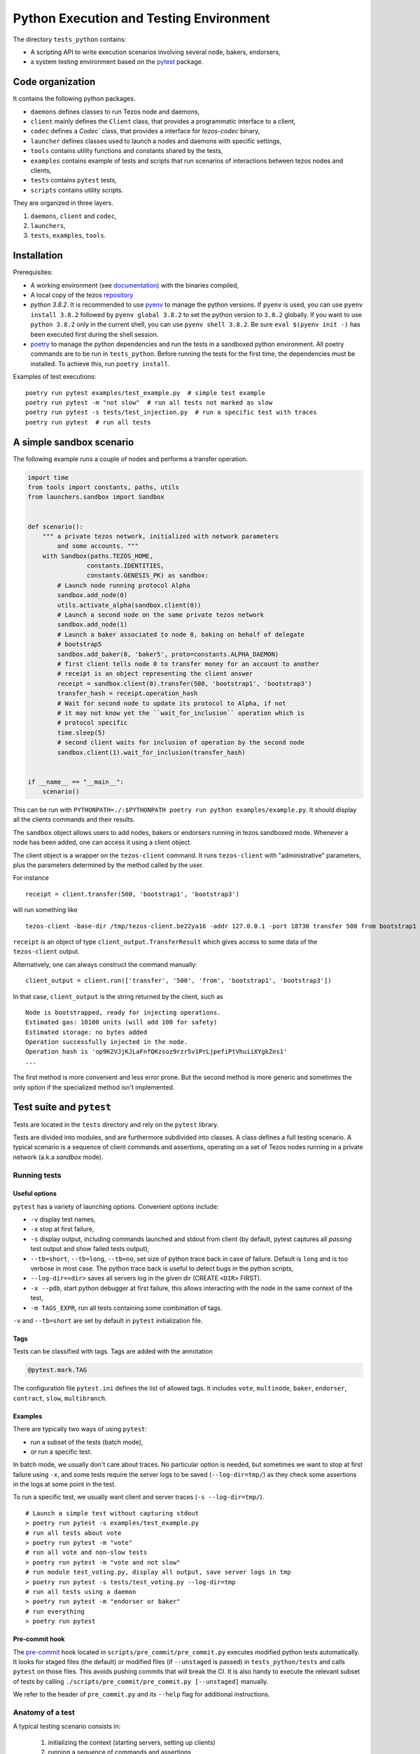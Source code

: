 .. _python_testing_framework:

Python Execution and Testing Environment
========================================

The directory ``tests_python`` contains:

- A scripting API to write execution scenarios involving several node, bakers, endorsers,
- a system testing environment based on the `pytest  <https://docs.pytest.org/en/latest>`_ package.

Code organization
-----------------

It contains the following python packages.

- ``daemons`` defines classes to run Tezos node and daemons,
- ``client`` mainly defines the ``Client`` class, that provides a programmatic interface to a client,
- ``codec`` defines a `Codec`` class, that provides a interface for `tezos-codec` binary,
- ``launcher`` defines classes used to launch a nodes and daemons with specific settings,
- ``tools`` contains utility functions and constants shared by the tests,
- ``examples`` contains example of tests and scripts that run scenarios of interactions between tezos nodes and clients,
- ``tests`` contains ``pytest`` tests,
- ``scripts`` contains utility scripts.

They are organized in three layers.

1. ``daemons``, ``client`` and ``codec``,
2. ``launchers``,
3. ``tests``, ``examples``, ``tools``.

Installation
------------

Prerequisites:

- A working environment (see `documentation <http://tezos.gitlab.io/introduction/howtoget.html#environment>`_) with the binaries compiled,
- A local copy of the tezos `repository <https://gitlab.com/tezos/tezos>`_
- `python 3.8.2`. It is recommended to use `pyenv
  <https://github.com/pyenv/pyenv>`_ to manage the python versions. If ``pyenv``
  is used, you can use ``pyenv install 3.8.2`` followed by ``pyenv global 3.8.2`` to
  set the python version to ``3.8.2`` globally. If you want to use ``python 3.8.2`` only in the
  current shell, you can use ``pyenv shell 3.8.2``. Be sure ``eval $(pyenv init -)``
  has been executed first during the shell session.
- `poetry <https://python-poetry.org/>`_ to manage the python dependencies and
  run the tests in a sandboxed python environment. All poetry commands are to be
  run in ``tests_python``. Before running the tests for the first time, the
  dependencies must be installed. To achieve this, run ``poetry install``.



Examples of test executions:

::

    poetry run pytest examples/test_example.py  # simple test example
    poetry run pytest -m "not slow"  # run all tests not marked as slow
    poetry run pytest -s tests/test_injection.py  # run a specific test with traces
    poetry run pytest  # run all tests


A simple sandbox scenario
-------------------------

The following example runs a couple of nodes and performs
a transfer operation.

.. code-block:: python

    import time
    from tools import constants, paths, utils
    from launchers.sandbox import Sandbox


    def scenario():
        """ a private tezos network, initialized with network parameters
            and some accounts. """
        with Sandbox(paths.TEZOS_HOME,
                    constants.IDENTITIES,
                    constants.GENESIS_PK) as sandbox:
            # Launch node running protocol Alpha
            sandbox.add_node(0)
            utils.activate_alpha(sandbox.client(0))
            # Launch a second node on the same private tezos network
            sandbox.add_node(1)
            # Launch a baker associated to node 0, baking on behalf of delegate
            # bootstrap5
            sandbox.add_baker(0, 'baker5', proto=constants.ALPHA_DAEMON)
            # first client tells node 0 to transfer money for an account to another
            # receipt is an object representing the client answer
            receipt = sandbox.client(0).transfer(500, 'bootstrap1', 'bootstrap3')
            transfer_hash = receipt.operation_hash
            # Wait for second node to update its protocol to Alpha, if not
            # it may not know yet the ``wait_for_inclusion`` operation which is
            # protocol specific
            time.sleep(5)
            # second client waits for inclusion of operation by the second node
            sandbox.client(1).wait_for_inclusion(transfer_hash)


    if __name__ == "__main__":
        scenario()


This can be run with
``PYTHONPATH=./:$PYTHONPATH poetry run python examples/example.py``.
It should display all the clients commands and their results.

The ``sandbox`` object allows users to add nodes, bakers or endorsers
running in tezos sandboxed mode. Whenever a node has been added, one can
access it using a client object.

The client object is a wrapper on the ``tezos-client`` command. It runs
``tezos-client`` with "administrative" parameters, plus the parameters determined
by the  method called by the user.

For instance

::

    receipt = client.transfer(500, 'bootstrap1', 'bootstrap3')

will run something like

::

    tezos-client -base-dir /tmp/tezos-client.be22ya16 -addr 127.0.0.1 -port 18730 transfer 500 from bootstrap1 to bootstrap3

``receipt`` is an object of type ``client_output.TransferResult`` which gives
access to some data of the ``tezos-client`` output.

Alternatively, one can always construct the command manually:

::

    client_output = client.run(['transfer', '500', 'from', 'bootstrap1', 'bootstrap3'])

In that case, ``client_output`` is the string returned by the client, such as

::

    Node is bootstrapped, ready for injecting operations.
    Estimated gas: 10100 units (will add 100 for safety)
    Estimated storage: no bytes added
    Operation successfully injected in the node.
    Operation hash is 'op9K2VJjKJLaFnfQKzsoz9rzr5v1PrLjpefiPtVhuiiXYgkZes1'
    ...

The first method is more convenient and less error prone. But the second
method is more generic and sometimes the only option if the specialized method
isn't implemented.

Test suite and ``pytest``
-------------------------

Tests are located in the ``tests`` directory and rely on the ``pytest`` library.

Tests are divided into modules, and are furthermore subdivided into classes.
A class defines a full testing scenario. A typical scenario is a sequence of
client commands and assertions, operating on a set of Tezos nodes running in
a private network (a.k.a *sandbox* mode).

Running tests
~~~~~~~~~~~~~

Useful options
""""""""""""""

``pytest`` has a variety of launching options. Convenient options include:

- ``-v`` display test names,
- ``-x`` stop at first failure,
- ``-s`` display output, including commands launched and stdout from client
  (by default, pytest captures all *passing* test output and show failed tests
  output),
- ``--tb=short``, ``--tb=long``, ``--tb=no``, set size of python trace back in case of failure. Default is ``long`` and is too verbose in most case. The python trace back is useful to detect bugs in the python scripts,
- ``--log-dir=<dir>`` saves all servers log in the given dir (CREATE ``<DIR>`` FIRST).
- ``-x --pdb``, start python debugger at first failure, this allows interacting with the node in the same context of the test,
- ``-m TAGS_EXPR``, run all tests containing some combination of tags.

``-v`` and ``--tb=short`` are set by default in ``pytest`` initialization file.

Tags
""""

Tests can be classified with tags. Tags are added with the annotation

.. code-block:: python

    @pytest.mark.TAG

The configuration file ``pytest.ini`` defines the list of allowed tags.
It includes ``vote``, ``multinode``, ``baker``, ``endorser``, ``contract``, ``slow``, ``multibranch``.

Examples
""""""""

There are typically two ways of using ``pytest``:

- run a subset of the tests (batch mode),
- or run a specific test.

In batch mode, we usually don't care about traces. No particular option is
needed, but sometimes we want to stop at first failure using ``-x``, and some
tests require the server logs to be saved (``--log-dir=tmp/``) as they check some assertions in the
logs at some point in the test.

To run a specific test, we usually want client and server traces
(``-s --log-dir=tmp/``).

::

    # Launch a simple test without capturing stdout
    > poetry run pytest -s examples/test_example.py
    # run all tests about vote
    > poetry run pytest -m "vote"
    # run all vote and non-slow tests
    > poetry run pytest -m "vote and not slow"
    # run module test_voting.py, display all output, save server logs in tmp
    > poetry run pytest -s tests/test_voting.py --log-dir=tmp
    # run all tests using a daemon
    > poetry run pytest -m "endorser or baker"
    # run everything
    > poetry run pytest

Pre-commit hook
"""""""""""""""

The `pre-commit <https://git-scm.com/book/en/v2/Customizing-Git-Git-Hooks>`_
hook located in ``scripts/pre_commit/pre_commit.py``
executes modified python tests automatically. It looks for staged files
(the default) or modified files (if ``--unstaged`` is passed) in
``tests_python/tests`` and calls ``pytest`` on those files. This avoids
pushing commits that will break the CI. It is also handy to execute
the relevant subset of tests by calling
``./scripts/pre_commit/pre_commit.py [--unstaged]`` manually.

We refer to the header of ``pre_commit.py`` and its ``--help`` flag
for additional instructions.

Anatomy of a test
~~~~~~~~~~~~~~~~~

A typical testing scenario consists in:

 1. initializing the context (starting servers, setting up clients)
 2. running a sequence of commands and assertions
 3. releasing resources, terminating servers

This is done by grouping tests in a class, and managing the context in
a *fixture*.

The following ``test_example.py`` is the ``pytest`` counterpart of the first example.

.. code-block:: python

    import pytest
    from tools import constants, paths, utils
    from launchers.sandbox import Sandbox


    @pytest.fixture(scope="class")
    def sandbox():
        """Example of sandbox fixture."""
        with Sandbox(paths.TEZOS_HOME,
                     constants.IDENTITIES,
                     constants.GENESIS_PK) as sandbox:
            sandbox.add_node(0, params=constants.NODE_PARAMS)
            utils.activate_alpha(sandbox.client(0))
            sandbox.add_node(1, params=constants.NODE_PARAMS)
            sandbox.add_baker(0, 'baker5', proto=constants.ALPHA_DAEMON)
            yield sandbox
            assert sandbox.are_daemons_alive()


    @pytest.fixture(scope="class")
    def session():
        """Example of dictionary fixture. Used for keeping data between tests."""
        yield {}


    @pytest.mark.incremental
    class TestExample:

        def test_wait_sync_proto(self, sandbox, session):
            session['head_hash'] = sandbox.client(0).get_head()['hash']
            clients = sandbox.all_clients()
            for client in clients:
                proto = constants.ALPHA
                assert utils.check_protocol(client, proto)

        def test_transfer(self, sandbox, session):
            receipt = sandbox.client(0).transfer(500, 'bootstrap1', 'bootstrap3')
            session['operation_hash'] = receipt.operation_hash

        @pytest.mark.timeout(5)
        def test_inclusion(self, sandbox, session):
            operation_hash = session['operation_hash']
            sandbox.client(0).wait_for_inclusion(operation_hash,
                                                 branch=session['head_hash'])

In this example, we defined the fixtures in the same module, but they are
generally shared between tests and put in ``conftest.py``.

Currently, all tests scenarios in the test suite are defined as classes,
consisting of a sequence of methods that are run incrementally (as
specified with the annotation ``@pytest.mark.incremental``). Classes are
used to define the scope of a fixture, and a unit of incremental
testing sequence. We don't directly instantiate them, or use ``self``.

Data between methods are shared using a dictionary ``session``. For instance,
we save the result of the ``transfer`` operation, and retrieve it in the next
method.

Fixtures
~~~~~~~~

The list of fixtures available is given by

::

    poetry run pytest --fixtures

Most fixtures are defined in ``conftest.py``.
The most general fixture is ``sandbox``. It allows to instantiate an arbitrary
number of nodes and daemons. Other fixtures, such as ``client``,
are specialized versions (slightly more convenient than using
``sandbox`` directly). Fixtures can be defined directly in a module defining a
test, or they can be shared.

Skipping tests
~~~~~~~~~~~~~~

Sometimes, a test can't be run. For instance, it is known to fail, or it
relies on some resources that may not be available. In that case, the test
can be skipped (instead of failing).

For instance, if no log dir has been specified, the `test_check_logs` tests are
skipped using ``pytest.skip()``.

::

    def test_check_logs(self, sandbox):
            if not sandbox.log_dir:
                pytest.skip()

Alternatively, one can use the ``skip`` annotation:

::

    @pytest.mark.skip(reason="Not yet implemented")

Adding a test
~~~~~~~~~~~~~

- By imitation, choose an existing test that looks similar,
- use the proper tags,
- say briefly what the test is supposed to test in the class docstring,
- *Run the linters* and typechecker `make lint_all`, and `make typecheck`
  in `tests_python/`, or simple `make test-python-lint` from the Tezos home
  directory. Note that linting and typechecking are enforced by the CI
  in the build stage.
- If you modify the API (launchers or daemons), make sure you maintain the
  layers structure. API shouldn't rely testing constants (``tools/constant.py``
  or ``tools/paths.py``).

Testing on a production branch (``zeronet``, ``mainnet``,...)
~~~~~~~~~~~~~~~~~~~~~~~~~~~~~~~~~~~~~~~~~~~~~~~~~~~~~~~~~~~~~

On ``master``, protocol Alpha is named
``ProtoALphaALphaALphaALphaALphaALphaALphaALphaDdp3zK``, and daemons binary
name are suffixed with ``alpha`` (``tezos-baker-alpha``,
``tezos-endorser-alpha``...). However, on *production* branches, an actual
hash of the protocol is used, and a shortened string is used to specify
daemons.

For instance, on revision ``816625bed0983f7201e4c369440a910f006beb1a`` of
zeronet, protocol Alpha is named
``PsddFKi32cMJ2qPjf43Qv5GDWLDPZb3T3bF6fLKiF5HtvHNU7aP`` and daemons are
suffixed by ``003-PsddFKi3`` (``tezos-baker-003-PsddFKi3``).

To reduce coupling between tests and the actual branch to be tested, tests
refer to protocol Alpha using ``constants.ALPHA`` and
``constants.ALPHA_DAEMON`` rather than by hard-coded identifiers.

Tests based on fixed revisions (multibranch)
~~~~~~~~~~~~~~~~~~~~~~~~~~~~~~~~~~~~~~~~~~~~

It is useful to test interactions between different server versions. There
are currently two ways of doing this.

1. The ``Sandbox`` launcher can use binaries built from different revisions.
Methods ``add_node``, ``add_baker`` and ``add_endorser`` have an optional
parameter ``branch`` that points to a subdirectory where binaries are to be
looked for.

2. The ``SandboxMultibranch`` launcher is instantiated by map from ids to
branches. Then every time we launch a node or a daemon the actual binary will
be selected according to the map.

Tests using specific revisions are in ``tests/multibranch`` and aren't run by
default. They are not regression tests and are usually launched separately
from the rest of the tests. To run these tests, you need to set up the
``TEZOS_BINARIES`` environment variable to a directory that contains the
binaries for all revisions needed by test (see below). The tests will be
skipped if this variable isn't set, and fail if the binaries aren't
available.

Building binaries for several revisions
"""""""""""""""""""""""""""""""""""""""

Before running the tests, the user has to build the binaries and copy them to
the right location. This can be done by the ``scripts/build_branches.py``
script.

For instance, suppose we want to build binaries for two different revisions
of zeronet:

::

    A = b8de4297db6a681eb13343d2773c6840969a5537
    B = 816625bed0983f7201e4c369440a910f006beb1a

    TEZOS_HOME=~/tezos  # TEZOS repo, read-only access from the script
    TEZOS_BINARIES=~/tezos-binaries  # where the binaries will be stored
    TEZOS_BUILD=~/tmp/tezos_tmp  # where the binaries will be built

The following command will generate binaries for each of the specified
branches in ``TEZOS_BINARIES``.

::

    scripts/build_branches.py --clone $TEZOS_HOME --build-dir $TEZOS_BUILD \
                            --bin-dir $TEZOS_BINARIES \
                            b8de4297db6a681eb13343d2773c6840969a5537 \
                            816625bed0983f7201e4c369440a910f006beb1a

    > ls $TEZOS_BINARIES *
    816625bed0983f7201e4c369440a910f006beb1a:
    tezos-accuser-003-PsddFKi3  tezos-baker-004-Pt24m4xi    tezos-node
    tezos-accuser-004-Pt24m4xi  tezos-client                tezos-protocol-compiler
    tezos-admin-client          tezos-endorser-003-PsddFKi3 tezos-signer
    tezos-baker-003-PsddFKi3    tezos-endorser-004-Pt24m4xi

    b8de4297db6a681eb13343d2773c6840969a5537:
    tezos-accuser-003-PsddFKi3  tezos-baker-004-Pt24m4xi    tezos-node
    tezos-accuser-004-Pt24m4xi  tezos-client                tezos-protocol-compiler
    tezos-admin-client          tezos-endorser-003-PsddFKi3 tezos-signer
    tezos-baker-003-PsddFKi3    tezos-endorser-004-Pt24m4xi


Note: One can specify a branch instead of a revision but this is error-prone.
For instance, protocols may have different hashes on different revisions
on the same branch, and these hashes are typically hard-coded in the tests to
activate the protocols.

Example 1: ``test_baker_endorser_mb.py``
""""""""""""""""""""""""""""""""""""""""

The test ``test_baker_endorser_mb.py`` uses two different revisions.

the ``sandbox_multibranch`` fixtures (which uses the ``SandboxMultibranch``
launcher) parameterized by a map that alternates between the two revisions.

The executables will be selected from revisions A and B as specified by:

::

    A = "d272059bf474018d0c39f5a6e60634a95f0c44aa" # MAINNET
    B = "6718e80254d4cb8d7ad86bce8cf3cb692550c6e7"  # MAINNET SNAPSHOT
    MAP = {i:A if i % 2 == 0 else B  for i in range(20)}
    @pytest.mark.parametrize('sandbox_multibranch', [MAP], indirect=True)

Run the test with

::

    # mkdir tmp
    poetry run pytest tests/multibranch/test_baker_endorser_mb.py --log-dir=tmp

Example 2: A full voting scenario ``test_voting_full.py``
"""""""""""""""""""""""""""""""""""""""""""""""""""""""""

This tests uses binaries from revision
``b8de4297db6a681eb13343d2773c6840969a5537`` and implements a full voting
scenario (voting, launching a test chain and a test chain baker, upgrading to
a new protocol, performing operations on the new protocol). It uses two
protocols implemented by this specific revision,

::

    ALPHA = 'PsddFKi32cMJ2qPjf43Qv5GDWLDPZb3T3bF6fLKiF5HtvHNU7aP'
    NEW_PROTO = 'Pt24m4xiPbLDhVgVfABUjirbmda3yohdN82Sp9FeuAXJ4eV9otd'

as well the corresponding bakers ``tezos-baker-003-PsddFKi3`` ``tezos-baker-004-Pt24m4xi``.

::

    scripts/build_branches.py --clone $TEZOS_HOME --build-dir $TEZOS_BUILD \
        --bin-dir $TEZOS_BINARIES \ b8de4297db6a681eb13343d2773c6840969a5537

It can be run with

::

    poetry run pytest tests/multibranch/test_baker_endorser_mb.py`

Note: this test uses only one revision but it can't run
on branch ``master`` as we need an extra protocol with bakers.

.. _pytest_regression_testing:

Regression testing
------------------

Some tests in the test suite are regression tests.
Regression testing is a coarse-grained testing method for detecting
unintended changes in the system under test.
In addition to standard assertions, a regression
test compares the "output" of the test to a stored test log. The
regression test fails if the output and the stored test log do not
match. We apply regression testing using the `pytest-regtest
<https://gitlab.com/uweschmitt/pytest-regtest>`_ plugin.

To simplify the writing of regression tests, we provide a
specialized version of the ``client`` fixture, ``client_regtest``. It
registers all output of the ``tezos-client``.

Output conversion
~~~~~~~~~~~~~~~~~

The output of the client might differ slightly from one test run to
another, for instance due to timestamps. A specialized fixture
``client_regtest_scrubbed`` applies a series of conversions to the
output. For example, a timestamp such as ``2019-09-23T10:59:00Z`` is
replaced by ``[TIMESTAMP]``. These conversions are defined in the function
``client_output_converter`` of ``conftest.py``.


Running regression tests
~~~~~~~~~~~~~~~~~~~~~~~~

Regression tests are run during normal tests runs.

Updating regression tests
~~~~~~~~~~~~~~~~~~~~~~~~~

The test logs are stored in ``tests_python/tests/_regtest_outputs/``.
If the logs need to be updated, pass ``--regtest-reset`` to ``pytest``:

::

    poetry run pytest --regtest-reset <test-file>

The resulting changes should be committed after thoroughly verifying
that they are as expected.

Writing regression tests
~~~~~~~~~~~~~~~~~~~~~~~~

To write regression tests targeting the ``tezos-client``, write a test
as usual, but request the ``client_regtest`` (or
``client_regtest_scrubbed`` to enable output conversion) fixture
instead of the ``client`` fixture.

In this example test, we test the output of the `hash data` command of
`tezos-client`:

.. code-block:: python

    class TestDemonstrateRegtest:
        """Tests demonstrating regression testing."""

        def test_hash_regtest(self, client_regtest):
            assert client_regtest.hash('(Pair 1 "foo")', '(pair nat string)').blake2b == \
                "Hadaf2hW4QwbgTdhtAfFTofrCbmnnPhkGy2Sa5ZneUDs"


Before running the test we must generate the test log, that contains
the expected output.  This is done by passing the `--regtest-reset`
flag as described above:

.. code-block:: bash

    $ poetry run pytest --regtest-reset tests_python/tests/test_regtest.py

We find the generated test log in ``tests_python/tests/_regtest_outputs/test_regtest.TestDemonstrateRegtest\:\:test_hash_regtest.out``:

.. code-block:: bash

    $ cat tests_python/tests/_regtest_outputs/test_regtest.TestDemonstrateRegtest\:\:test_hash_regtest.out
    Raw packed data: 0x05070700010100000003666f6f
    Script-expression-ID-Hash: exprvPNUJQXpct6VrbJQCazrDgh7pN8d8SH8P1UFHMrRPmQnxC16nr
    Raw Script-expression-ID-Hash: 0xf65884dadd3a5ff1a6f8057fa442a2e8ecdbe1217f7759512509b36c016c5bce
    Ledger Blake2b hash: Hadaf2hW4QwbgTdhtAfFTofrCbmnnPhkGy2Sa5ZneUDs
    Raw Sha256 hash: 0xb01925b6b6180a31a17f74d92ac87e551ab08e1890211741abde5345b38cb61f
    Raw Sha512 hash: 0x75547d33aca115154e5a0ec22e965237ec3c32a81b64f827668bbef3b3310d8c237ae06211ee63edf743fcf0a98a970bb159782c6b75fac42d6efc20b3fa5e82
    Gas remaining: 799862 units remaining

This is exactly the output of the command that was executed by the
test, namely ``tezos-client hash data '(Pair 1 "foo")' of type '(pair
nat string)'``.

As discussed below in the section :ref:`Pitfalls to regression testing
<pitfalls_to_regression_testing>`, regression tests cannot be put in a test
class where the normal ``client`` fixture is used.

For other aspects of regression testing, we refer to the
`pytest-regtest documentation
<https://gitlab.com/uweschmitt/pytest-regtest>`_.


.. _pitfalls_to_regression_testing:

Typechecking python code
~~~~~~~~~~~~~~~~~~~~~~~~~~~~~~

We also enforce the types on the python codebase. We use `mypy`, a typechecker for python.
Code can be typechecked using the Makefile target `make typecheck`. It is also
enforced in the CI with the job `check_python_types`.


Pitfalls to regression testing
~~~~~~~~~~~~~~~~~~~~~~~~~~~~~~

The ``client`` and the ``client_regtest`` fixtures cannot be used in the same
test class.  If they are, then two nodes will be added to the
sandbox. Their interference might cause unintended consequence
disturbing the tests.

TODO
----

There are few simple possible improvements.

- Many ``client`` methods and ``client_output`` classes haven't been
  implemented yet,
- Be more consistent in the use of retries, timeout, to make tests less
  sensitive on timing assumption,
- Implement new launchers (i.e. zeronet),
- Use parametric fixtures more consistently: one can relaunch the same tests,
  with different parameters such as the number of peers,
- Finish porting bash scripts,

Known issues
------------

- On rare occasions, some servers may not be properly killed upon test
  termination,

- One some occasions, the ``timeout`` marker doesn't play well with
  blocking client commands. for instance, this may not stop the test if
  ``wait_for_inclusion`` is stuck.

::

    @pytest.mark.timeout(5)
    def test_inclusion(self, sandbox, session):
        operation_hash = session['operation_hash']
        sandbox.client(0).wait_for_inclusion(operation_hash)

The ``thread`` methods terminates the test but the resources aren't properly
cleaned up.

::

    @pytest.mark.timeout(5, method='thread')

See discussion `here <https://pypi.org/project/pytest-timeout/>`__.

To avoid this issue, one can use polling functions
such as ``utils.check_contains_operations(client, [op_hash])``
instead of using blocking commands.

Adding new dependencies
-----------------------

Dependencies are managed by poetry in the file pyproject.toml. See `here <https://python-poetry.org/docs/pyproject/>`__.
The file ``poetry.lock`` is generated by running ``poetry lock``, and must never be changed manually.
The resulting ``poetry.lock`` and its generator ``pyproject.toml`` must be
copied in `this repository <https://gitlab.com/tezos/opam-repository>`__.
